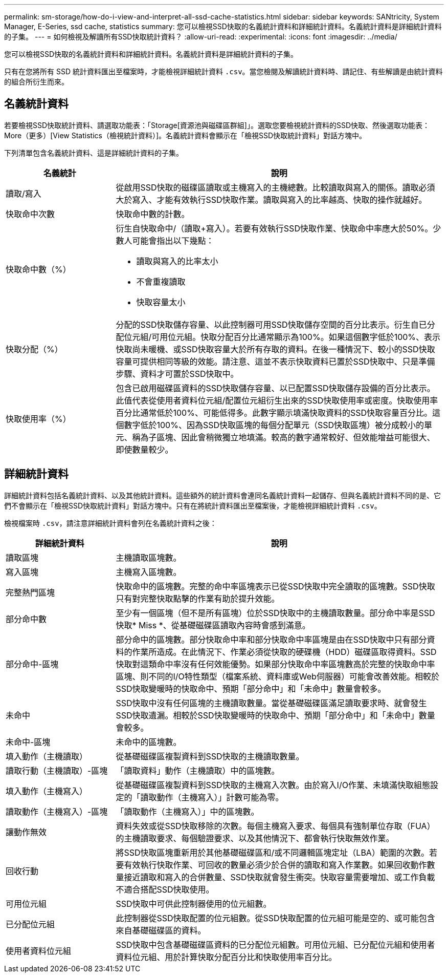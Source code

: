 ---
permalink: sm-storage/how-do-i-view-and-interpret-all-ssd-cache-statistics.html 
sidebar: sidebar 
keywords: SANtricity, System Manager, E-Series, ssd cache, statistics 
summary: 您可以檢視SSD快取的名義統計資料和詳細統計資料。名義統計資料是詳細統計資料的子集。 
---
= 如何檢視及解讀所有SSD快取統計資料？
:allow-uri-read: 
:experimental: 
:icons: font
:imagesdir: ../media/


[role="lead"]
您可以檢視SSD快取的名義統計資料和詳細統計資料。名義統計資料是詳細統計資料的子集。

只有在您將所有 SSD 統計資料匯出至檔案時，才能檢視詳細統計資料 `.csv`。當您檢閱及解讀統計資料時、請記住、有些解讀是由統計資料的組合所衍生而來。



== 名義統計資料

若要檢視SSD快取統計資料、請選取功能表：「Storage[資源池與磁碟區群組]」。選取您要檢視統計資料的SSD快取、然後選取功能表：More（更多）[View Statistics（檢視統計資料）]。名義統計資料會顯示在「檢視SSD快取統計資料」對話方塊中。

下列清單包含名義統計資料、這是詳細統計資料的子集。

[cols="25h,~"]
|===
| 名義統計 | 說明 


 a| 
讀取/寫入
 a| 
從啟用SSD快取的磁碟區讀取或主機寫入的主機總數。比較讀取與寫入的關係。讀取必須大於寫入、才能有效執行SSD快取作業。讀取與寫入的比率越高、快取的操作就越好。



 a| 
快取命中次數
 a| 
快取命中數的計數。



 a| 
快取命中數（%）
 a| 
衍生自快取命中/（讀取+寫入）。若要有效執行SSD快取作業、快取命中率應大於50%。少數人可能會指出以下幾點：

* 讀取與寫入的比率太小
* 不會重複讀取
* 快取容量太小




 a| 
快取分配（%）
 a| 
分配的SSD快取儲存容量、以此控制器可用SSD快取儲存空間的百分比表示。衍生自已分配位元組/可用位元組。快取分配百分比通常顯示為100%。如果這個數字低於100%、表示快取尚未暖機、或SSD快取容量大於所有存取的資料。在後一種情況下、較小的SSD快取容量可提供相同等級的效能。請注意、這並不表示快取資料已置於SSD快取中、只是準備步驟、資料才可置於SSD快取中。



 a| 
快取使用率（%）
 a| 
包含已啟用磁碟區資料的SSD快取儲存容量、以已配置SSD快取儲存設備的百分比表示。此值代表從使用者資料位元組/配置位元組衍生出來的SSD快取使用率或密度。快取使用率百分比通常低於100%、可能低得多。此數字顯示填滿快取資料的SSD快取容量百分比。這個數字低於100%、因為SSD快取區塊的每個分配單元（SSD快取區塊）被分成較小的單元、稱為子區塊、因此會稍微獨立地填滿。較高的數字通常較好、但效能增益可能很大、即使數量較少。

|===


== 詳細統計資料

詳細統計資料包括名義統計資料、以及其他統計資料。這些額外的統計資料會連同名義統計資料一起儲存、但與名義統計資料不同的是、它們不會顯示在「檢視SSD快取統計資料」對話方塊中。只有在將統計資料匯出至檔案後，才能檢視詳細統計資料 `.csv`。

檢視檔案時 `.csv`，請注意詳細統計資料會列在名義統計資料之後：

[cols="25h,~"]
|===
| 詳細統計資料 | 說明 


 a| 
讀取區塊
 a| 
主機讀取區塊數。



 a| 
寫入區塊
 a| 
主機寫入區塊數。



 a| 
完整熱門區塊
 a| 
快取命中的區塊數。完整的命中率區塊表示已從SSD快取中完全讀取的區塊數。SSD快取只有對完整快取點擊的作業有助於提升效能。



 a| 
部分命中數
 a| 
至少有一個區塊（但不是所有區塊）位於SSD快取中的主機讀取數量。部分命中率是SSD快取* Miss *、從基礎磁碟區讀取內容時會感到滿意。



 a| 
部分命中-區塊
 a| 
部分命中的區塊數。部分快取命中率和部分快取命中率區塊是由在SSD快取中只有部分資料的作業所造成。在此情況下、作業必須從快取的硬碟機（HDD）磁碟區取得資料。SSD快取對這類命中率沒有任何效能優勢。如果部分快取命中率區塊數高於完整的快取命中率區塊、則不同的I/O特性類型（檔案系統、資料庫或Web伺服器）可能會改善效能。相較於SSD快取變暖時的快取命中、預期「部分命中」和「未命中」數量會較多。



 a| 
未命中
 a| 
SSD快取中沒有任何區塊的主機讀取數量。當從基礎磁碟區滿足讀取要求時、就會發生SSD快取遺漏。相較於SSD快取變暖時的快取命中、預期「部分命中」和「未命中」數量會較多。



 a| 
未命中-區塊
 a| 
未命中的區塊數。



 a| 
填入動作（主機讀取）
 a| 
從基礎磁碟區複製資料到SSD快取的主機讀取數量。



 a| 
讀取行動（主機讀取）-區塊
 a| 
「讀取資料」動作（主機讀取）中的區塊數。



 a| 
填入動作（主機寫入）
 a| 
從基礎磁碟區複製資料到SSD快取的主機寫入次數。由於寫入I/O作業、未填滿快取組態設定的「讀取動作（主機寫入）」計數可能為零。



 a| 
讀取動作（主機寫入）-區塊
 a| 
「讀取動作（主機寫入）」中的區塊數。



 a| 
讓動作無效
 a| 
資料失效或從SSD快取移除的次數。每個主機寫入要求、每個具有強制單位存取（FUA）的主機讀取要求、每個驗證要求、以及其他情況下、都會執行快取無效作業。



 a| 
回收行動
 a| 
將SSD快取區塊重新用於其他基礎磁碟區和/或不同邏輯區塊定址（LBA）範圍的次數。若要有效執行快取作業、可回收的數量必須少於合併的讀取和寫入作業數。如果回收動作數量接近讀取和寫入的合併數量、SSD快取就會發生衝突。快取容量需要增加、或工作負載不適合搭配SSD快取使用。



 a| 
可用位元組
 a| 
SSD快取中可供此控制器使用的位元組數。



 a| 
已分配位元組
 a| 
此控制器從SSD快取配置的位元組數。從SSD快取配置的位元組可能是空的、或可能包含來自基礎磁碟區的資料。



 a| 
使用者資料位元組
 a| 
SSD快取中包含基礎磁碟區資料的已分配位元組數。可用位元組、已分配位元組和使用者資料位元組、用於計算快取分配百分比和快取使用率百分比。

|===
